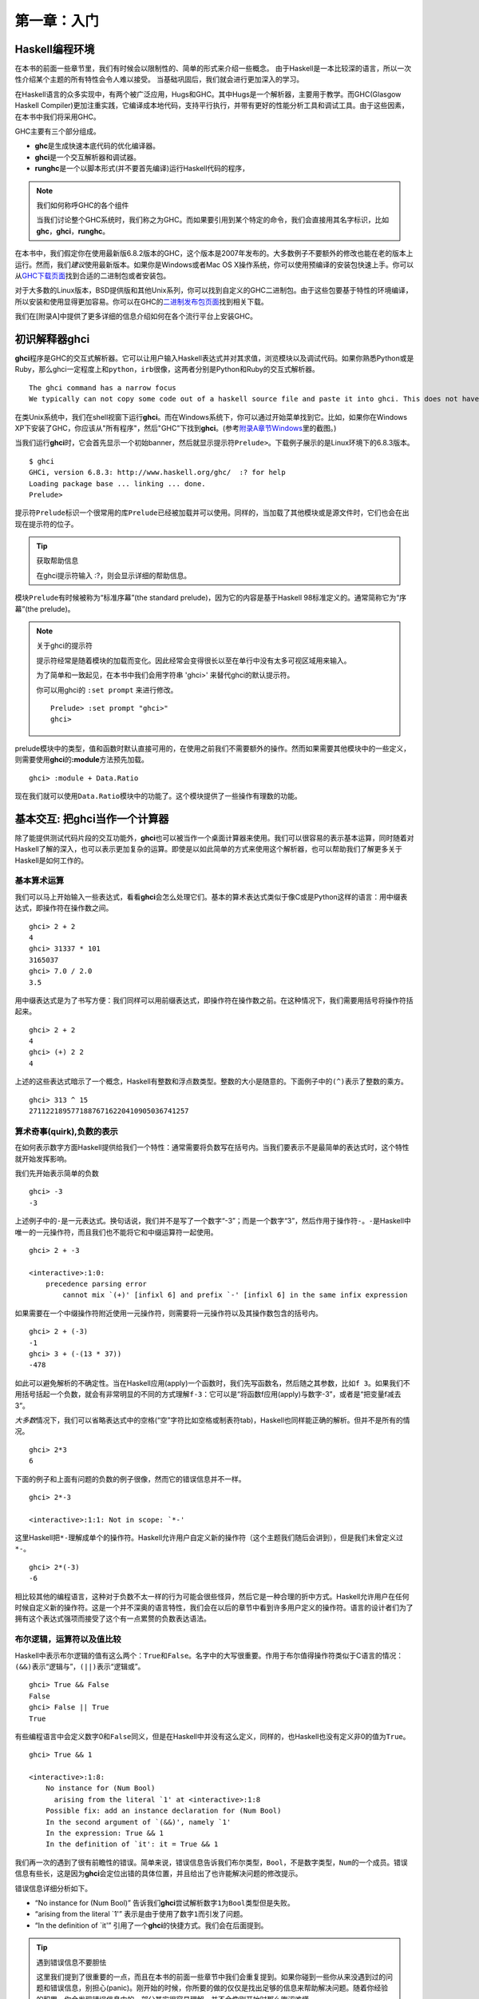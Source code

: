 第一章：入门
=================

Haskell编程环境
-------------------

在本书的前面一些章节里，我们有时候会以限制性的、简单的形式来介绍一些概念。
由于Haskell是一本比较深的语言，所以一次性介绍某个主题的所有特性会令人难以接受。
当基础巩固后，我们就会进行更加深入的学习。

在Haskell语言的众多实现中，有两个被广泛应用，Hugs和GHC。其中Hugs是一个解析器，主要用于教学。而GHC(Glasgow
Haskell
Compiler)更加注重实践，它编译成本地代码，支持平行执行，并带有更好的性能分析工具和调试工具。由于这些因素，在本书中我们将采用GHC。

GHC主要有三个部分组成。

-  **ghc**\ 是生成快速本底代码的优化编译器。
-  **ghci**\ 是一个交互解析器和调试器。
-  **runghc**\ 是一个以脚本形式(并不要首先编译)运行Haskell代码的程序，

.. note::

    我们如何称呼GHC的各个组件

    当我们讨论整个GHC系统时，我们称之为GHC。而如果要引用到某个特定的命令，我们会直接用其名字标识，比如\ **ghc**\ ，\ **ghci**\ ，\ **runghc**\ 。

在本书中，我们假定你在使用最新版6.8.2版本的GHC，这个版本是2007年发布的。大多数例子不要额外的修改也能在老的版本上运行。然而，我们\ *建议*\ 使用最新版本。如果你是Windows或者Mac
OS
X操作系统，你可以使用预编译的安装包快速上手。你可以从\ `GHC下载页面 <http://www.haskell.org/ghc/download.html>`_\ 找到合适的二进制包或者安装包。

对于大多数的Linux版本，BSD提供版和其他Unix系列，你可以找到自定义的GHC二进制包。由于这些包要基于特性的环境编译，所以安装和使用显得更加容易。你可以在GHC的\ `二进制发布包页面 <http://www.haskell.org/ghc/distribution_packages.html>`_\ 找到相关下载。

我们在[附录A]中提供了更多详细的信息介绍如何在各个流行平台上安装GHC。

初识解释器ghci
---------------------------

**ghci**\ 程序是GHC的交互式解析器。它可以让用户输入Haskell表达式并对其求值，浏览模块以及调试代码。如果你熟悉Python或是Ruby，那么ghci一定程度上和\ ``python``\ ，\ ``irb``\ 很像，这两者分别是Python和Ruby的交互式解析器。

::

    The ghci command has a narrow focus
    We typically can not copy some code out of a haskell source file and paste it into ghci. This does not have a significant effect on debugging pieces of code, but it can initially be surprising if you are used to , say, the interactive Python interpreter.

在类Unix系统中，我们在shell视窗下运行\ **ghci**\ 。而在Windows系统下，你可以通过开始菜单找到它。比如，如果你在Windows
XP下安装了GHC，你应该从"所有程序"，然后"GHC"下找到\ **ghci**\ 。(参考\ `附录A章节Windows <http://book.realworldhaskell.org/read/installing-ghc-and-haskell-libraries.html#install.win>`_\ 里的截图。)

当我们运行\ **ghci**\ 时，它会首先显示一个初始banner，然后就显示提示符\ ``Prelude>``\ 。下载例子展示的是Linux环境下的6.8.3版本。

::

    $ ghci
    GHCi, version 6.8.3: http://www.haskell.org/ghc/  :? for help
    Loading package base ... linking ... done.
    Prelude>

提示符\ ``Prelude``\ 标识一个很常用的库\ ``Prelude``\ 已经被加载并可以使用。同样的，当加载了其他模块或是源文件时，它们也会在出现在提示符的位子。

.. tip::

    获取帮助信息

    在ghci提示符输入 :?，则会显示详细的帮助信息。

模块\ ``Prelude``\ 有时候被称为“标准序幕”(the standard
prelude)，因为它的内容是基于Haskell 98标准定义的。通常简称它为“序幕”(the
prelude)。

.. note::

    关于ghci的提示符

    提示符经常是随着模块的加载而变化。因此经常会变得很长以至在单行中没有太多可视区域用来输入。

    为了简单和一致起见，在本书中我们会用字符串 'ghci>' 来替代ghci的默认提示符。

    你可以用ghci的 ``:set prompt`` 来进行修改。

    ::

        Prelude> :set prompt "ghci>"
        ghci> 

prelude模块中的类型，值和函数时默认直接可用的，在使用之前我们不需要额外的操作。然而如果需要其他模块中的一些定义，则需要使用\ **ghci**\ 的\ **:module**\ 方法预先加载。

::

    ghci> :module + Data.Ratio

现在我们就可以使用\ ``Data.Ratio``\ 模块中的功能了。这个模块提供了一些操作有理数的功能。

基本交互: 把ghci当作一个计算器
-----------------------------------

除了能提供测试代码片段的交互功能外，\ **ghci**\ 也可以被当作一个桌面计算器来使用。我们可以很容易的表示基本运算，同时随着对Haskell了解的深入，也可以表示更加复杂的运算。即使是以如此简单的方式来使用这个解析器，也可以帮助我们了解更多关于Haskell是如何工作的。

基本算术运算
^^^^^^^^^^^^^^

我们可以马上开始输入一些表达式，看看\ **ghci**\ 会怎么处理它们。基本的算术表达式类似于像C或是Python这样的语言：用中缀表达式，即操作符在操作数之间。

::

    ghci> 2 + 2
    4
    ghci> 31337 * 101
    3165037
    ghci> 7.0 / 2.0
    3.5

用中缀表达式是为了书写方便：我们同样可以用前缀表达式，即操作符在操作数之前。在这种情况下，我们需要用括号将操作符括起来。

::

    ghci> 2 + 2
    4
    ghci> (+) 2 2
    4

上述的这些表达式暗示了一个概念，Haskell有整数和浮点数类型。整数的大小是随意的。下面例子中的\ ``(^)``\ 表示了整数的乘方。

::

    ghci> 313 ^ 15
    27112218957718876716220410905036741257

算术奇事(quirk),负数的表示
^^^^^^^^^^^^^^^^^^^^^^^^^^^^

在如何表示数字方面Haskell提供给我们一个特性：通常需要将负数写在括号内。当我们要表示不是最简单的表达式时，这个特性就开始发挥影响。

我们先开始表示简单的负数

::

    ghci> -3
    -3

上述例子中的\ ``-``\ 是一元表达式。换句话说，我们并不是写了一个数字“-3”；而是一个数字“3”，然后作用于操作符\ ``-``\ 。\ ``-``\ 是Haskell中唯一的一元操作符，而且我们也不能将它和中缀运算符一起使用。

::

    ghci> 2 + -3

    <interactive>:1:0:
        precedence parsing error
            cannot mix `(+)' [infixl 6] and prefix `-' [infixl 6] in the same infix expression

如果需要在一个中缀操作符附近使用一元操作符，则需要将一元操作符以及其操作数包含的括号内。

::

    ghci> 2 + (-3)
    -1
    ghci> 3 + (-(13 * 37))
    -478

如此可以避免解析的不确定性。当在Haskell应用(apply)一个函数时，我们先写函数名，然后随之其参数，比如\ ``f 3``\ 。如果我们不用括号括起一个负数，就会有非常明显的不同的方式理解\ ``f-3``\ ：它可以是“将函数f应用(apply)与数字-3”，或者是“把变量f减去3”。

*大多数*\ 情况下，我们可以省略表达式中的空格(“空”字符比如空格或制表符tab)，Haskell也同样能正确的解析。但并不是所有的情况。

::

    ghci> 2*3
    6

下面的例子和上面有问题的负数的例子很像，然而它的错误信息并不一样。

::

    ghci> 2*-3

    <interactive>:1:1: Not in scope: `*-'

这里Haskell把\ ``*-``\ 理解成单个的操作符。Haskell允许用户自定义新的操作符（这个主题我们随后会讲到），但是我们未曾定义过\ ``*-``\ 。

::

    ghci> 2*(-3)
    -6

相比较其他的编程语言，这种对于负数不太一样的行为可能会很些怪异，然后它是一种合理的折中方式。Haskell允许用户在任何时候自定义新的操作符。这是一个并不深奥的语言特性，我们会在以后的章节中看到许多用户定义的操作符。语言的设计者们为了拥有这个表达式强项而接受了这个有一点累赘的负数表达语法。

布尔逻辑，运算符以及值比较
^^^^^^^^^^^^^^^^^^^^^^^^^^^^^^

Haskell中表示布尔逻辑的值有这么两个：\ ``True``\ 和\ ``False``\ 。名字中的大写很重要。作用于布尔值得操作符类似于C语言的情况：\ ``(&&)``\ 表示“逻辑与”，\ ``(||)``\ 表示“逻辑或”。

::

    ghci> True && False
    False
    ghci> False || True
    True

有些编程语言中会定义数字0和\ ``False``\ 同义，但是在Haskell中并没有这么定义，同样的，也Haskell也没有定义非0的值为\ ``True``\ 。

::

    ghci> True && 1

    <interactive>:1:8:
        No instance for (Num Bool)
          arising from the literal `1' at <interactive>:1:8
        Possible fix: add an instance declaration for (Num Bool)
        In the second argument of `(&&)', namely `1'
        In the expression: True && 1
        In the definition of `it': it = True && 1

我们再一次的遇到了很有前瞻性的错误。简单来说，错误信息告诉我们布尔类型，\ ``Bool``\ ，不是数字类型，\ ``Num``\ 的一个成员。错误信息有些长，这是因为\ **ghci**\ 会定位出错的具体位置，并且给出了也许能解决问题的修改提示。

错误信息详细分析如下。

-  “No instance for (Num Bool)”
   告诉我们\ **ghci**\ 尝试解析数字\ ``1``\ 为\ ``Bool``\ 类型但是失败。
-  “arising from the literal \`1'”
   表示是由于使用了数字\ ``1``\ 而引发了问题。
-  “In the definition of \`it'”
   引用了一个\ **ghci**\ 的快捷方式。我们会在后面提到。

.. tip::

    遇到错误信息不要胆怯

    这里我们提到了很重要的一点，而且在本书的前面一些章节中我们会重复提到。如果你碰到一些你从来没遇到过的问题和错误信息，别担心(panic)。刚开始的时候，你所要的做的仅仅是找出足够的信息来帮助解决问题。随着你经验的积累，你会发现错误信息中的一部分其实很容易理解，并不会像刚开始时那么晦涩难懂。

    各种错误信息都有一个目的：通过提前的一些调试，帮助我们在真正运行程序之前能书写出正确的代码。如果你曾使用过其它更加宽松(permissive)的语言，这种方式可能会有些震惊(shock).所以，拿出你的耐心来。

Haskell中大多数比较操作符和C语言以及受C语言影响的语言类似。

::

    ghci> 1 == 1
    True
    ghci> 2 < 3
    True
    ghci> 4 >= 3.99
    True

有一个操作符和C语言的相应的不一样，“不等于”。C语言中是用\ ``!=``\ 表示的，而Haskell是用\ ``/=``\ 表示的，它看上去很像数学中的\ ``≠``\ 。

另外，类C的语言中通常用\ ``!``\ 表示逻辑非的操作，而Haskell中用函数\ ``not``\ 。

::

    ghci> not True
    False

运算符优先级以及结合性
^^^^^^^^^^^^^^^^^^^^^^^^

类似于代数或是使用中缀操作符的编程语言，Haskell也有操作符优先级的概念。我们可以使用括号将部分表达显示的组合在一起，同时操作符优先级允许省略掉一些括号。比如乘法比加法优先级高，因此以下两个表达式效果是一样的。

::

    ghci> 1 + (4 * 4)
    17
    ghci> 1 + 4 * 4
    17

Haskell给每个操作符一个数值型的优先级值，从1表示最低优先级，到9表示最高优先级。高优先级的操作符先于低优先级的操作符被应用(apply)。在\ **ghci**\ 中我们可以用命令\ **:info**\ 来查看某个操作符的优先级。

::

    ghci> :info (+)
    class (Eq a, Show a) => Num a where
      (+) :: a -> a -> a
      ...
        -- Defined in GHC.Num
    infixl 6 +
    ghci> :info (*)
    class (Eq a, Show a) => Num a where
      ...
      (*) :: a -> a -> a
      ...
        -- Defined in GHC.Num
    infixl 7 *

这里我们需要找的信息是“infixl 6
+”，表示\ ``(+)``\ 的优先级是6。（其他信息我们稍后介绍。）“infixl 7
\*”表示\ ``(*)``\ 的优先级为7。由于\ ``(*)``\ 比\ ``(+)``\ 优先级高，所以我们看到为什么\ ``1 + 4 * 4``\ 和\ ``1 + (4 * 4)``\ 值相同而不是\ ``(1 + 4) * 4``\ 。

Haskell也定义了操作符的结合性(associativity)。它决定了当一个表达式中多次出现某个操作符时是否是从左到右求值。\ ``(+)``\ 和\ ``(*)``\ 都是左结合，在上述的\ **ghci**\ 输出结果中以\ ``infixl``\ 表示。一个右结合的操作符会以\ ``infixr``\ 表示。

::

    ghci> :info (^)
    (^) :: (Num a, Integral b) => a -> b -> a   -- Defined in GHC.Real
    infixr 8 ^

优先级和结合性规则的组合通常称之为固定性(*fixity*)规则。

未定义的变量以及定义变量
^^^^^^^^^^^^^^^^^^^^^^^^^^^

Haskell的标准库prelude定义了至少一个大家熟知的数学常量。

::

    ghci> pi
    3.141592653589793

然后我们很快就会发现它对数学常量的覆盖并不是很广泛。让我们来看下Euler数，\ ``e``\ 。

::

    ghci> e

    <interactive>:1:0: Not in scope: `e'

啊哈，看上去我们必须得自己定义。

::

    不要担心错误信息
    以上“not in the scope”的错误信息看上去有点令人畏惧的。别担心，它所要表达的只是没有用e这个名字定义过变量。

使用\ **ghci**\ 的\ ``let``\ 构造器(contruct)，我们可以定义一个临时变量e。

::

    ghci> let e = exp 1

这是指数函数\ ``exp``\ 的一个应用，也是如何调用一个Haskell函数的第一个例子。
像Python这些语言，函数的参数是位于括号内的，但Haskell不要那样。

既然\ ``e``\ 已经定义好了，我们就可以在数学表达式中使用它。我们之前用到的乘方操作符\ ``(^)``\ 是对于整数的。如果要用浮点数作为指数，则需要操作符\ ``(**)``\ 。

::

    ghci> (e ** pi) - pi
    19.99909997918947

.. note::

    这是ghci的特殊语法

    ghci 中 ``let`` 的语法和常规的“top level”的Haskell程序的使用不太一样。我们会在章节“初识类型”里看到常规的语法形式。

处理优先级以及结合性规则
^^^^^^^^^^^^^^^^^^^^^^^^^^^^^^

有时候最好显示得加入一些括号，即使Haskell允许省略。它们会帮助将来的读者，包括我们自己，更好的理解代码的意图。

更加重要的，基于操作符优先级的复杂的表达式经常引发bug。对于一个简单的、没有括号的表达式，编译器和人总是很容易的对其意图产生不同的理解。

不需要去记住所有优先级和结合性规则：在你不确定的时候，加括号是最简单的方法。

ghci里的命令行编辑
----------------------

在大多数系统中，\ **ghci**\ 有些命令行编辑的功能。如果你对命令行编辑还不熟悉，它将会帮你节省大量的时间。
基本操作对于类Unix系统和Windows系统都很常规。按下\ **向上**\ 方向键会显示你输入的上一条命令；重复输入\ **向上**\ 方向键则会找到更早的一些输入。可以使用\ **向左**\ 和\ **向右**\ 方向键在当前行移动。
在类Unix系统中(很不幸，不是Windows)，\ **制表键**\ (tab)可以完成输入了一部分的标示符。

[译者注：]制表符的完成功能其实在Windows下也是可以的。

.. tip::

    哪里可以找到更多信息

    我们只是蜻蜓点水般的介绍了下命令行编辑功能。因为命令行编辑系统可以让你更加有效的工作，你可能会觉得进一步的学习会有帮助。

    在类Unix系统下，\ **ghci**\ 使用功能强大并且可定制化的\ `GNU readline
    library <http://tiswww.case.edu/php/chet/readline/rltop.html#Documentation>`_\ 。在Windows系统下，\ **ghci**\ 的命令行编辑功能是由\ `doskey
    command <http://www.microsoft.com/resources/documentation/windows/xp/all/proddocs/en-us/doskey.mspx>`_\ 提供的。

列表(Lists)
-------------------

一个列表由方括号以及被逗号分隔的元素组成。

::

    ghci> [1, 2, 3]
    [1,2,3]

.. note::

    逗号是分隔符，不是终结符

    有些语言在表示列表时会在右中括号前多一个逗号，但是Haskell没有这样做。如果多出一个逗号(比如 ``[1,2,]`` )，则会导致编译错误。

列表可以是任意长度。空列表表示成\ ``[]``\ 。

::

    ghci> []
    []
    ghci> ["foo", "bar", "baz", "quux", "fnord", "xyzzy"]
    ["foo","bar","baz","quux","fnord","xyzzy"]

列表里所有的元素必须是相同类型。下面例子我们违反了这个规则：列表中前面两个是\ ``Bool``\ 类型，最后一个是字符类型。

::

    ghci> [True, False, "testing"]

    <interactive>:1:14:
        Couldn't match expected type `Bool' against inferred type `[Char]'
          Expected type: Bool
          Inferred type: [Char]
        In the expression: "testing"
        In the expression: [True, False, "testing"]

这次\ **ghci**\ 的错误信息也是同样的很详细。它告诉我们无法把字符串转换为布尔类型，因此无法定义这个列表表达式的类型。

如果用\ *列举符号(enumeration
notation)*\ 来表示一系列元素，Haskell则会自动填充内容。

::

    ghci> [1..10]
    [1,2,3,4,5,6,7,8,9,10]

字符\ ``..``\ 在这里表示列举(enumeration)。它只能用于那些可以被列举的类型。
因此对于字符类型来说这就没意义了。
比如对于\ ``["foo".."quux"]``\ ，没有任何意思，也没有通用的方式来对其进行列举。

顺便提一下，上面例子生成了一个闭区间，列表包含了两个端点的元素。

当使用列举时，我们可以通过最初两个元素之间步调的大小，来指明后续元素如何生成。

::

    ghci> [1.0,1.25..2.0]
    [1.0,1.25,1.5,1.75,2.0]

    ghci> [1,4..15]
    [1,4,7,10,13]

    ghci> [10,9..1]
    [10,9,8,7,6,5,4,3,2,1]

上述的第二个例子中，终点元素并未包含的列表内，是由于它不属于我们定义的系列元素。

我们可以省略列举的终点(end point)。如果类型没有自然的“上限”(upper
bound)，那么会生成无穷列表。
比如，如果在\ **ghci**\ 终端输入\ ``[1..]``\ ，那么就会输出一个无穷的连续数列，因此你不得不强制关闭或是杀掉\ **ghci**\ 进程。在后面的章节章节中我们会看在Haskell中无穷数列经常会用到。

.. note::

    列举浮点数时要注意的

    下面的例子看上并不那么直观

    ::

        ghci> [1.0..1.8]
        [1.0,2.0]

    为了避免浮点数舍入的问题，Haskell就从 ``1.0`` 到 ``1.8+0.5`` 进行了列举。

    对浮点数的列举有时候会有点特别，如果你不得不用，要注意。浮点数在任何语言里都显得有些怪异(quirky)，Haskell也不例外。

列表的操作符
^^^^^^^^^^^^^^^^^

有两个常见的用于列表的操作符。连接两个列表时使用\ ``(++)``\ 。

::

    ghci> [3,1,3] ++ [3,7]
    [3,1,3,3,7]
    ghci> [] ++ [False,True] ++ [True]
    [False,True,True]

更加基础的操作符是
``(:)``\ ，用于增加一个元素到列表的头部。它读成“cons”（即“construct”的简称）。

::

    ghci> 1 : [2,3]
    [1,2,3]
    ghci> 1 : []
    [1]

你可能会尝试\ ``[1,2]:3``\ 给列表末尾增加一个元素，然而\ **ghci**\ 会拒绝这样的表达式并给出错误信息，因为\ ``(:)``\ 的第一个参数必须是单个元素同时第二个必须是一个列表。

字符串和字符
-------------------

如果你熟悉Perl或是C语言，你会发现Haskell里表示字符串的符号很熟悉。

双引号所包含的就表示一个文本字符串。

::

    ghci> "This is a string."
    "This is a string."

像其他语言一样，那些不显而易见的字符(hard-to-see)需要“转意”(escaping)。Haskell中需要转意的字符以及转意规则绝大大部分是和C语言中的情况一样的。比如
``'\n'``\ 表示换行，\ ``'\t'``\ 表示制表符。完整的详细列表可以参照\ `附录B：字符，字符串和转意规则 <http://book.realworldhaskell.org/read/characters-strings-and-escaping-rules.html>`_\ 。

::

    ghci> putStrLn "Here's a newline -->\n<-- See?"
    Here's a newline -->
    <-- See?

函数\ ``putStrLn``\ 用于打印一个字符串。

Haskell区分单个字符和文本字符串。单个字符用单引号包含。

::

    ghci> 'a'
    'a'

事实上，文本字符串是单一字符的列表。下面例子展示了表示一个短字符串的痛苦方式，而\ **ghci**\ 的显示结果却是我们很熟悉的形式。

::

    ghci> let a = ['l', 'o', 't', 's', ' ', 'o', 'f', ' ', 'w', 'o', 'r', 'k']
    ghci> a
    "lots of work"
    ghci> a == "lots of work"
    True

``""``\ 表示空字符串，它和\ ``[]``\ 同义。

::

    ghci> "" == []
    True

既然字符串就是单一字符的列表，那么我们就可以用列表的操作符来构造一个新的字符串。

::

    ghci> 'a':"bc"
    "abc"
    ghci> "foo" ++ "bar"
    "foobar"

初识类型
-------------------

尽管前面的内容里提到了一些类型方面的事情，但直到目前为止，我们还没有使用ghci
进行过任何类型方面的交互：即使不告诉
ghci输入是什么类型，它也会很高兴地接受传给它的输入。

需要提醒的是，在
Haskell里，所有类型名字都以大写字母开头，而所有变量名字都以小写字母开头。紧记这一点，你就不会弄错类型和变量。

我们探索类型世界的第一步是修改
ghci，让它在返回表达式的求值结果时，打印出这个结果的类型。使用 ghci 的
``:set``\ 命令可以做到这一点：

::

    Prelude> :set +t

    Prelude> 'c'    -- 输入表达式
    'c'             -- 输出值
    it :: Char      -- 输出值的类型

    Prelude> "foo"
    "foo"
    it :: [Char]

注意打印信息中那个神秘的 ``it`` ：这是一个有特殊用途的变量，
ghci将最近一次求值所得的结果保存在这个变量里。（这不是
Haskell语言的特性，只是 ghci 的一个辅助功能而已。）

Ghci 打印的类型信息可以分为几个部分：

-  它打印出 ``it``

-  ``x :: y`` 表示表达式 ``x`` 的类型为 ``y``

-  第二个表达式的值的类型为 ``[Char]`` 。（类型 ``String`` 是 ``[Char]``
   的一个别名，它通常用于代替 ``[Char]`` 。）

以下是另一个我们已经见过的类型：

::

    Prelude> 7 ^ 80
    40536215597144386832065866109016673800875222251012083746192454448001
    it :: Integer

Haskell 的整数类型为 ``Integer`` 。 ``Integer``
类型值的长度只受限于系统的内存大小。

分数和整数看上去不太相同，它使用 ``%``
操作符构建，其中分子放在操作符左边，而分母放在操作符右边：

::

    Prelude Data.Ratio> 11 % 29
    11 % 29
    it :: Ratio Integer

这里的 ``:m`` 是 ``:module`` 的缩写，用于载入一个给定模块。Ghci
还提供了很多这类缩写，方便使用者。

为了方便起见， ghci 给很多命令都提供了缩写，这里的 ``:m`` 就是 ``:module``
的缩写，它用于载入给定的模块。

注意这个分数的类型信息：在 ``::`` 的右边，有两个单词，分别是 ``Ratio`` 和
``Integer``
，可以将这个类型读作“由整数构成的分数”。这说明，分数的分子和分母必须都是整数类型，如果用一些别的类型值来构建分数，就会造成出错：

::

    Prelude Data.Ratio> 3.14 % 8

    <interactive>:8:1:
        Ambiguous type variable `a0' in the constraints:
            (Fractional a0)
                arising from the literal `3.14' at <interactive>:8:1-4
            (Integral a0) arising from a use of `%' at <interactive>:8:6
            (Num a0) arising from the literal `8' at <interactive>:8:8
        Probable fix: add a type signature that fixes these type variable(s)
        In the first argument of `(%)', namely `3.14'
        In the expression: 3.14 % 8
        In an equation for `it': it = 3.14 % 8

    Prelude Data.Ratio> 1.2 % 3.4

    <interactive>:9:1:
        Ambiguous type variable `a0' in the constraints:
            (Fractional a0)
                arising from the literal `1.2' at <interactive>:9:1-3
            (Integral a0) arising from a use of `%' at <interactive>:9:5
        Probable fix: add a type signature that fixes these type variable(s)
        In the first argument of `(%)', namely `1.2'
        In the expression: 1.2 % 3.4
        In an equation for `it': it = 1.2 % 3.4

尽管每次都打印出值的类型很方便，但这实际上有点小题大作了。因为在一般情况下，表达式的类型并不难猜，或者我们并非对每个表达式的类型都感兴趣。所以这里用
``:unset`` 命令取消对类型信息的打印：

::

    Prelude Data.Ratio> :unset +t

    Prelude Data.Ratio> 2
    2

取而代之的是，如果现在我们对某个值或者表达式的类型不清楚，那么可以用
``:type`` 命令显式地打印它的类型信息：

::

    Prelude Data.Ratio> :type 'a'
    'a' :: Char

    Prelude Data.Ratio> "foo"
    "foo"

    Prelude Data.Ratio> :type it
    it :: [Char]

注意 ``:type``
并不实际执行传给它的表达式，它只是对输入进行检查，然后将输入的类型信息打印出来。以下两个例子显示了其中的区别：

::

    Prelude Data.Ratio> 3 + 2
    5

    Prelude Data.Ratio> :type it
    it :: Integer

    Prelude Data.Ratio> :type 3 + 2
    3 + 2 :: Num a => a

在前两个表达式中，我们先求值 ``3+2`` ，再使用 ``:type`` 命令打印 ``it``
的类型，因为这时 ``it`` 已经是 ``3+2`` 的结果 ``5`` ，所以 ``:type``
打印这个值的类型 ``it :: Integer`` 。

另一方面，最后的表达式中，我们直接将 ``3+2`` 传给 ``:type`` ，而 ``:type``
并不对输入进行求值，因此它返回表达式的类型 ``3 + 2 :: Num a => a`` 。

第六章会介绍更多类型签名的相关信息。

行计数程序
----------------

以下是一个用 Haskell
写的行计数程序。如果暂时看不太懂源码也没关系，先照着代码写写程序，热热身就行了。

使用编辑器，输入以下内容，并将它保存为 ``WC.hs`` ：

::

    -- file: ch01/WC.hs
    -- lines beginning with "--" are comments.

    main = interact wordCount
        where wordCount input = show (length (lines input)) ++ "\n"

再创建一个 ``quux.txt`` ，包含以下内容：

::

    Teignmouth, England
    Paris, France
    Ulm, Germany
    Auxerre, France
    Brunswick, Germany
    Beaumont-en-Auge, France
    Ryazan, Russia

然后，在 shell 执行以下代码：

::

    $ runghc WC < quux.txt 
    7

恭喜你！你刚完成了一个非常有用的行计数程序（尽管它非常简单）。后面的章节会继续介绍更多有用的知识，帮助你（读者）写出属于自己的程序。

[译注：可能会让人有点迷惑，这个程序明明是一个行计数（line count）程序，
为什么却命名为 WC（word count）呢？
实际上，在接下来的练习小节中，读者需要对这个程序进行修改，将它的功能从行计数改为单词计数，因此这里程序被命名为 ``WC.hs`` 。]

练习
--------------

1. 在\ **ghci**\ 里尝试下以下的这些表达式看看它们的类型是什么？

-  ``5 + 8``
-  ``3 * 5 + 8``
-  ``2 + 4``
-  ``(+) 2 4``
-  ``sqrt 16``
-  ``succ 6``
-  ``succ 7``
-  ``pred 9``
-  ``pred 8``
-  ``sin (pi / 2)``
-  ``truncate pi``
-  ``round 3.5``
-  ``round 3.4``
-  ``floor 3.7``
-  ``ceiling 3.3``

2. 在\ **ghci**\ 里输入\ **:?**\ 以或许帮助信息。定义一个变量，比如\ ``let x = 1``,然后输入\ ``:show bindings``.你看到了什么？

3. 函数\ ``words``\ 计算一个字符串中的单词个数。修改例子\ ``WC.hs``\ ，使得可以计算一个文件中的单词个数。

4. 再次修改\ ``WC.hs``\ ，可以输出一个文件的字符个数。


